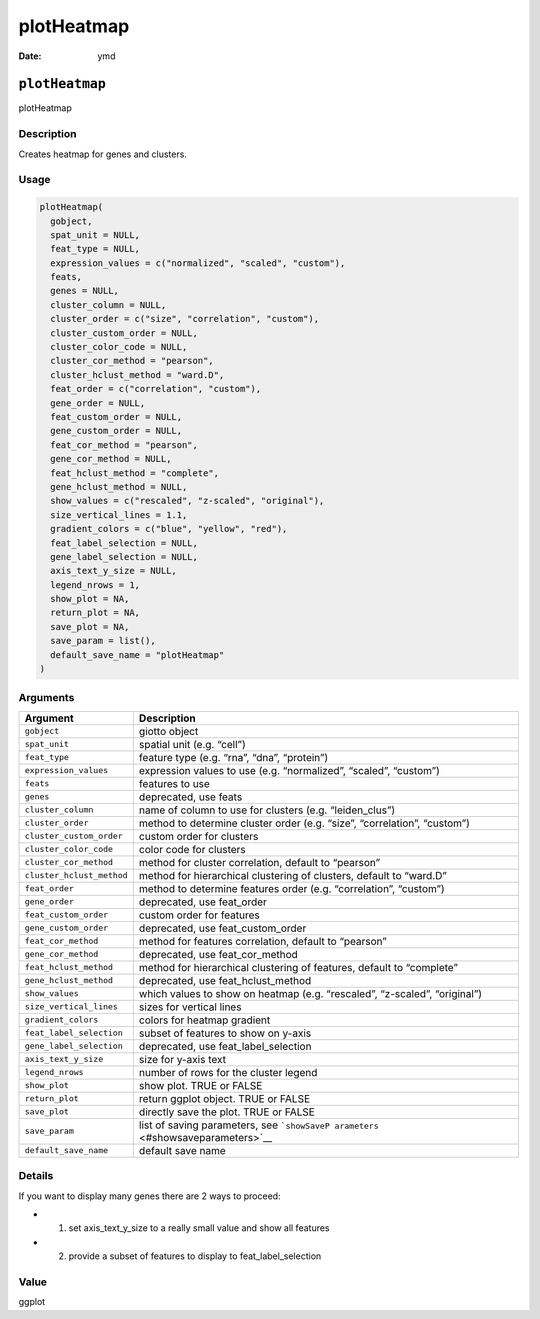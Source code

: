 ===========
plotHeatmap
===========

:Date: ymd

``plotHeatmap``
===============

plotHeatmap

Description
-----------

Creates heatmap for genes and clusters.

Usage
-----

.. code:: r

   plotHeatmap(
     gobject,
     spat_unit = NULL,
     feat_type = NULL,
     expression_values = c("normalized", "scaled", "custom"),
     feats,
     genes = NULL,
     cluster_column = NULL,
     cluster_order = c("size", "correlation", "custom"),
     cluster_custom_order = NULL,
     cluster_color_code = NULL,
     cluster_cor_method = "pearson",
     cluster_hclust_method = "ward.D",
     feat_order = c("correlation", "custom"),
     gene_order = NULL,
     feat_custom_order = NULL,
     gene_custom_order = NULL,
     feat_cor_method = "pearson",
     gene_cor_method = NULL,
     feat_hclust_method = "complete",
     gene_hclust_method = NULL,
     show_values = c("rescaled", "z-scaled", "original"),
     size_vertical_lines = 1.1,
     gradient_colors = c("blue", "yellow", "red"),
     feat_label_selection = NULL,
     gene_label_selection = NULL,
     axis_text_y_size = NULL,
     legend_nrows = 1,
     show_plot = NA,
     return_plot = NA,
     save_plot = NA,
     save_param = list(),
     default_save_name = "plotHeatmap"
   )

Arguments
---------

+-------------------------------+--------------------------------------+
| Argument                      | Description                          |
+===============================+======================================+
| ``gobject``                   | giotto object                        |
+-------------------------------+--------------------------------------+
| ``spat_unit``                 | spatial unit (e.g. “cell”)           |
+-------------------------------+--------------------------------------+
| ``feat_type``                 | feature type (e.g. “rna”, “dna”,     |
|                               | “protein”)                           |
+-------------------------------+--------------------------------------+
| ``expression_values``         | expression values to use             |
|                               | (e.g. “normalized”, “scaled”,        |
|                               | “custom”)                            |
+-------------------------------+--------------------------------------+
| ``feats``                     | features to use                      |
+-------------------------------+--------------------------------------+
| ``genes``                     | deprecated, use feats                |
+-------------------------------+--------------------------------------+
| ``cluster_column``            | name of column to use for clusters   |
|                               | (e.g. “leiden_clus”)                 |
+-------------------------------+--------------------------------------+
| ``cluster_order``             | method to determine cluster order    |
|                               | (e.g. “size”, “correlation”,         |
|                               | “custom”)                            |
+-------------------------------+--------------------------------------+
| ``cluster_custom_order``      | custom order for clusters            |
+-------------------------------+--------------------------------------+
| ``cluster_color_code``        | color code for clusters              |
+-------------------------------+--------------------------------------+
| ``cluster_cor_method``        | method for cluster correlation,      |
|                               | default to “pearson”                 |
+-------------------------------+--------------------------------------+
| ``cluster_hclust_method``     | method for hierarchical clustering   |
|                               | of clusters, default to “ward.D”     |
+-------------------------------+--------------------------------------+
| ``feat_order``                | method to determine features order   |
|                               | (e.g. “correlation”, “custom”)       |
+-------------------------------+--------------------------------------+
| ``gene_order``                | deprecated, use feat_order           |
+-------------------------------+--------------------------------------+
| ``feat_custom_order``         | custom order for features            |
+-------------------------------+--------------------------------------+
| ``gene_custom_order``         | deprecated, use feat_custom_order    |
+-------------------------------+--------------------------------------+
| ``feat_cor_method``           | method for features correlation,     |
|                               | default to “pearson”                 |
+-------------------------------+--------------------------------------+
| ``gene_cor_method``           | deprecated, use feat_cor_method      |
+-------------------------------+--------------------------------------+
| ``feat_hclust_method``        | method for hierarchical clustering   |
|                               | of features, default to “complete”   |
+-------------------------------+--------------------------------------+
| ``gene_hclust_method``        | deprecated, use feat_hclust_method   |
+-------------------------------+--------------------------------------+
| ``show_values``               | which values to show on heatmap      |
|                               | (e.g. “rescaled”, “z-scaled”,        |
|                               | “original”)                          |
+-------------------------------+--------------------------------------+
| ``size_vertical_lines``       | sizes for vertical lines             |
+-------------------------------+--------------------------------------+
| ``gradient_colors``           | colors for heatmap gradient          |
+-------------------------------+--------------------------------------+
| ``feat_label_selection``      | subset of features to show on y-axis |
+-------------------------------+--------------------------------------+
| ``gene_label_selection``      | deprecated, use feat_label_selection |
+-------------------------------+--------------------------------------+
| ``axis_text_y_size``          | size for y-axis text                 |
+-------------------------------+--------------------------------------+
| ``legend_nrows``              | number of rows for the cluster       |
|                               | legend                               |
+-------------------------------+--------------------------------------+
| ``show_plot``                 | show plot. TRUE or FALSE             |
+-------------------------------+--------------------------------------+
| ``return_plot``               | return ggplot object. TRUE or FALSE  |
+-------------------------------+--------------------------------------+
| ``save_plot``                 | directly save the plot. TRUE or      |
|                               | FALSE                                |
+-------------------------------+--------------------------------------+
| ``save_param``                | list of saving parameters, see       |
|                               | ```showSaveP                         |
|                               | arameters`` <#showsaveparameters>`__ |
+-------------------------------+--------------------------------------+
| ``default_save_name``         | default save name                    |
+-------------------------------+--------------------------------------+

Details
-------

If you want to display many genes there are 2 ways to proceed:

-  

   1. set axis_text_y_size to a really small value and show all features

-  

   2. provide a subset of features to display to feat_label_selection

Value
-----

ggplot
